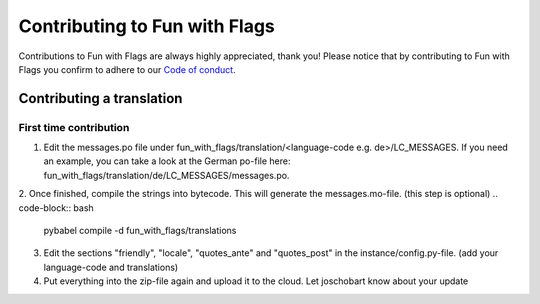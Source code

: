 ******************************
Contributing to Fun with Flags
******************************

Contributions to Fun with Flags are always highly appreciated, thank you! Please notice that by contributing to Fun with Flags 
you confirm to adhere to our `Code of conduct <CODE_OF_CONDUCT.rst>`_.

Contributing a translation
##########################

First time contribution
-----------------------

1. Edit the messages.po file under fun_with_flags/translation/<language-code e.g. de>/LC_MESSAGES. If you need an example, you can take a look at the German po-file here: fun_with_flags/translation/de/LC_MESSAGES/messages.po.
2. Once finished, compile the strings into bytecode. This will generate the messages.mo-file. (this step is optional)
.. code-block:: bash
   pybabel compile -d fun_with_flags/translations
3. Edit the sections "friendly", "locale", "quotes_ante" and "quotes_post" in the instance/config.py-file. (add your language-code and translations)
4. Put everything into the zip-file again and upload it to the cloud. Let joschobart know about your update

